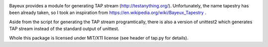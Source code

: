 
.. image:: https://travis-ci.org/mcepl/bayeux.svg?branch=master
    :target: https://travis-ci.org/mcepl/bayeux

Bayeux provides a module for generating TAP stream
(http://testanything.org/). Unfortunately, the name tapestry has been
already taken, so I took an inspiration from
https://en.wikipedia.org/wiki/Bayeux_Tapestry .

Aside from the script for generating the TAP stream programtically,
there is also a version of unittest2 which generates TAP stream instead of
the standard output of unittest.

Whole this package is licensed under MIT/X11 license (see header of tap.py
for details). 


